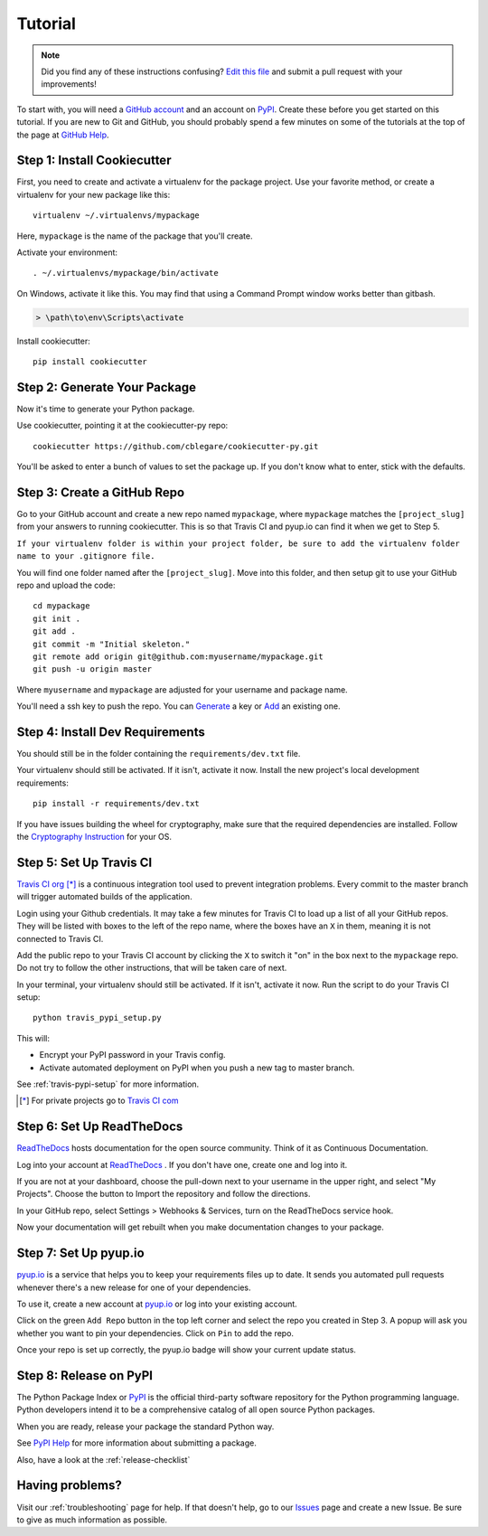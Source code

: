 Tutorial
========

.. note:: Did you find any of these instructions confusing? `Edit this file`_
          and submit a pull request with your improvements!

.. _`Edit this file`: https://github.com/abstrus/cookiecutter-py/blob/master/docs/tutorial.rst

To start with, you will need a `GitHub account`_ and an account on `PyPI`_.
Create these before you get started on this tutorial. If you are new to Git and
GitHub, you should probably spend a few minutes on some of the tutorials at the
top of the page at `GitHub Help`_.

.. _`GitHub account`: https://github.com/
.. _`PyPI`: https://pypi.python.org/pypi
.. _`GitHub Help`: https://help.github.com/


Step 1: Install Cookiecutter
----------------------------

First, you need to create and activate a virtualenv for the package project.
Use your favorite method, or create a virtualenv for your new package like
this::

    virtualenv ~/.virtualenvs/mypackage

Here, ``mypackage`` is the name of the package that you'll create.

Activate your environment::

    . ~/.virtualenvs/mypackage/bin/activate

On Windows, activate it like this. You may find that using a Command Prompt
window works better than gitbash.

.. code-block:: powershell

    > \path\to\env\Scripts\activate


Install cookiecutter::

    pip install cookiecutter


Step 2: Generate Your Package
-----------------------------

Now it's time to generate your Python package.

Use cookiecutter, pointing it at the cookiecutter-py repo::

    cookiecutter https://github.com/cblegare/cookiecutter-py.git

You'll be asked to enter a bunch of values to set the package up.
If you don't know what to enter, stick with the defaults.


Step 3: Create a GitHub Repo
----------------------------

Go to your GitHub account and create a new repo named ``mypackage``, where
``mypackage`` matches the ``[project_slug]`` from your answers to running
cookiecutter. This is so that Travis CI and pyup.io can find it when we get to
Step 5.

``If your virtualenv folder is within your project folder, be sure to add the
virtualenv folder name to your .gitignore file.``

You will find one folder named after the ``[project_slug]``. Move into this
folder, and then setup git to use your GitHub repo and upload the code::

    cd mypackage
    git init .
    git add .
    git commit -m "Initial skeleton."
    git remote add origin git@github.com:myusername/mypackage.git
    git push -u origin master

Where ``myusername`` and ``mypackage`` are adjusted for your username and
package name.

You'll need a ssh key to push the repo. You can `Generate`_ a key or `Add`_
an existing one.

.. _`Generate`: https://help.github.com/articles/generating-a-new-ssh-key-and-adding-it-to-the-ssh-agent/
.. _`Add`: https://help.github.com/articles/adding-a-new-ssh-key-to-your-github-account/


Step 4: Install Dev Requirements
--------------------------------

You should still be in the folder containing the ``requirements/dev.txt`` file.

Your virtualenv should still be activated. If it isn't, activate it now.
Install the new project's local development requirements::

    pip install -r requirements/dev.txt

If you have issues building the wheel for cryptography, make sure that the
required dependencies are installed. Follow the `Cryptography Instruction`_
for your OS.

.. _`Cryptography Instruction`: https://cryptography.io/en/latest/installation/


Step 5: Set Up Travis CI
------------------------

`Travis CI org`_ [*]_ is a continuous integration tool used to prevent
integration problems. Every commit to the master branch will trigger automated
builds of the application.

Login using your Github credentials. It may take a few minutes for Travis CI to
load up a list of all your GitHub repos. They will be listed with boxes to the
left of the repo name, where the boxes have an ``X`` in them, meaning it is not
connected to Travis CI.

Add the public repo to your Travis CI account by clicking the ``X`` to switch
it "on" in the box next to the ``mypackage`` repo. Do not try to follow the
other instructions, that will be taken care of next.

In your terminal, your virtualenv should still be activated. If it isn't,
activate it now. Run the script to do your Travis CI setup::

    python travis_pypi_setup.py

.. todo::

    The above file went missing from the project

This will:

* Encrypt your PyPI password in your Travis config.
* Activate automated deployment on PyPI when you push a new tag to master branch.

See :ref:`travis-pypi-setup` for more information.

.. [*] For private projects go to `Travis CI com`_

.. _`Travis CI org`: https://travis-ci.org/
.. _`Travis CI com`: https://travis-ci.com/


Step 6: Set Up ReadTheDocs
--------------------------

`ReadTheDocs`_ hosts documentation for the open source community. Think of it
as Continuous Documentation.

Log into your account at `ReadTheDocs`_ . If you don't have one, create one and
log into it.

If you are not at your dashboard, choose the pull-down next to your username in
the upper right, and select "My Projects". Choose the button to Import the
repository and follow the directions.

In your GitHub repo, select Settings > Webhooks & Services, turn on the
ReadTheDocs service hook.

Now your documentation will get rebuilt when you make documentation changes to
your package.

.. _`ReadTheDocs`: https://readthedocs.org/

Step 7: Set Up pyup.io
----------------------

`pyup.io`_ is a service that helps you to keep your requirements files up to
date. It sends you automated pull requests whenever there's a new release for
one of your dependencies.

To use it, create a new account at `pyup.io`_ or log into your existing
account.

Click on the green ``Add Repo`` button in the top left corner and select the
repo you created in Step 3. A popup will ask you whether you want to pin your
dependencies. Click on ``Pin`` to add the repo.

Once your repo is set up correctly, the pyup.io badge will show your current
update status.

.. _`pyup.io`: https://pyup.io/

Step 8: Release on PyPI
-----------------------

The Python Package Index or `PyPI`_ is the official third-party software
repository for the Python programming language. Python developers intend it to
be a comprehensive catalog of all open source Python packages.

When you are ready, release your package the standard Python way.

See `PyPI Help`_ for more information about submitting a package.

Also, have a look at the :ref:`release-checklist`

.. _`PyPI`: https://pypi.python.org/pypi
.. _`PyPI Help`: http://peterdowns.com/posts/first-time-with-pypi.html


Having problems?
----------------

Visit our :ref:`troubleshooting` page for help. If that doesn't help, go to
our `Issues`_ page and create a new Issue. Be sure to give as much information
as possible.

.. _`Issues`: https://github.com/cblegare/cookiecutter-py/issues
